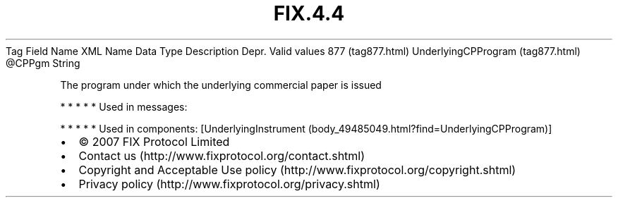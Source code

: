.TH FIX.4.4 "" "" "Tag #877"
Tag
Field Name
XML Name
Data Type
Description
Depr.
Valid values
877 (tag877.html)
UnderlyingCPProgram (tag877.html)
\@CPPgm
String
.PP
The program under which the underlying commercial paper is issued
.PP
   *   *   *   *   *
Used in messages:
.PP
   *   *   *   *   *
Used in components:
[UnderlyingInstrument (body_49485049.html?find=UnderlyingCPProgram)]

.PD 0
.P
.PD

.PP
.PP
.IP \[bu] 2
© 2007 FIX Protocol Limited
.IP \[bu] 2
Contact us (http://www.fixprotocol.org/contact.shtml)
.IP \[bu] 2
Copyright and Acceptable Use policy (http://www.fixprotocol.org/copyright.shtml)
.IP \[bu] 2
Privacy policy (http://www.fixprotocol.org/privacy.shtml)

